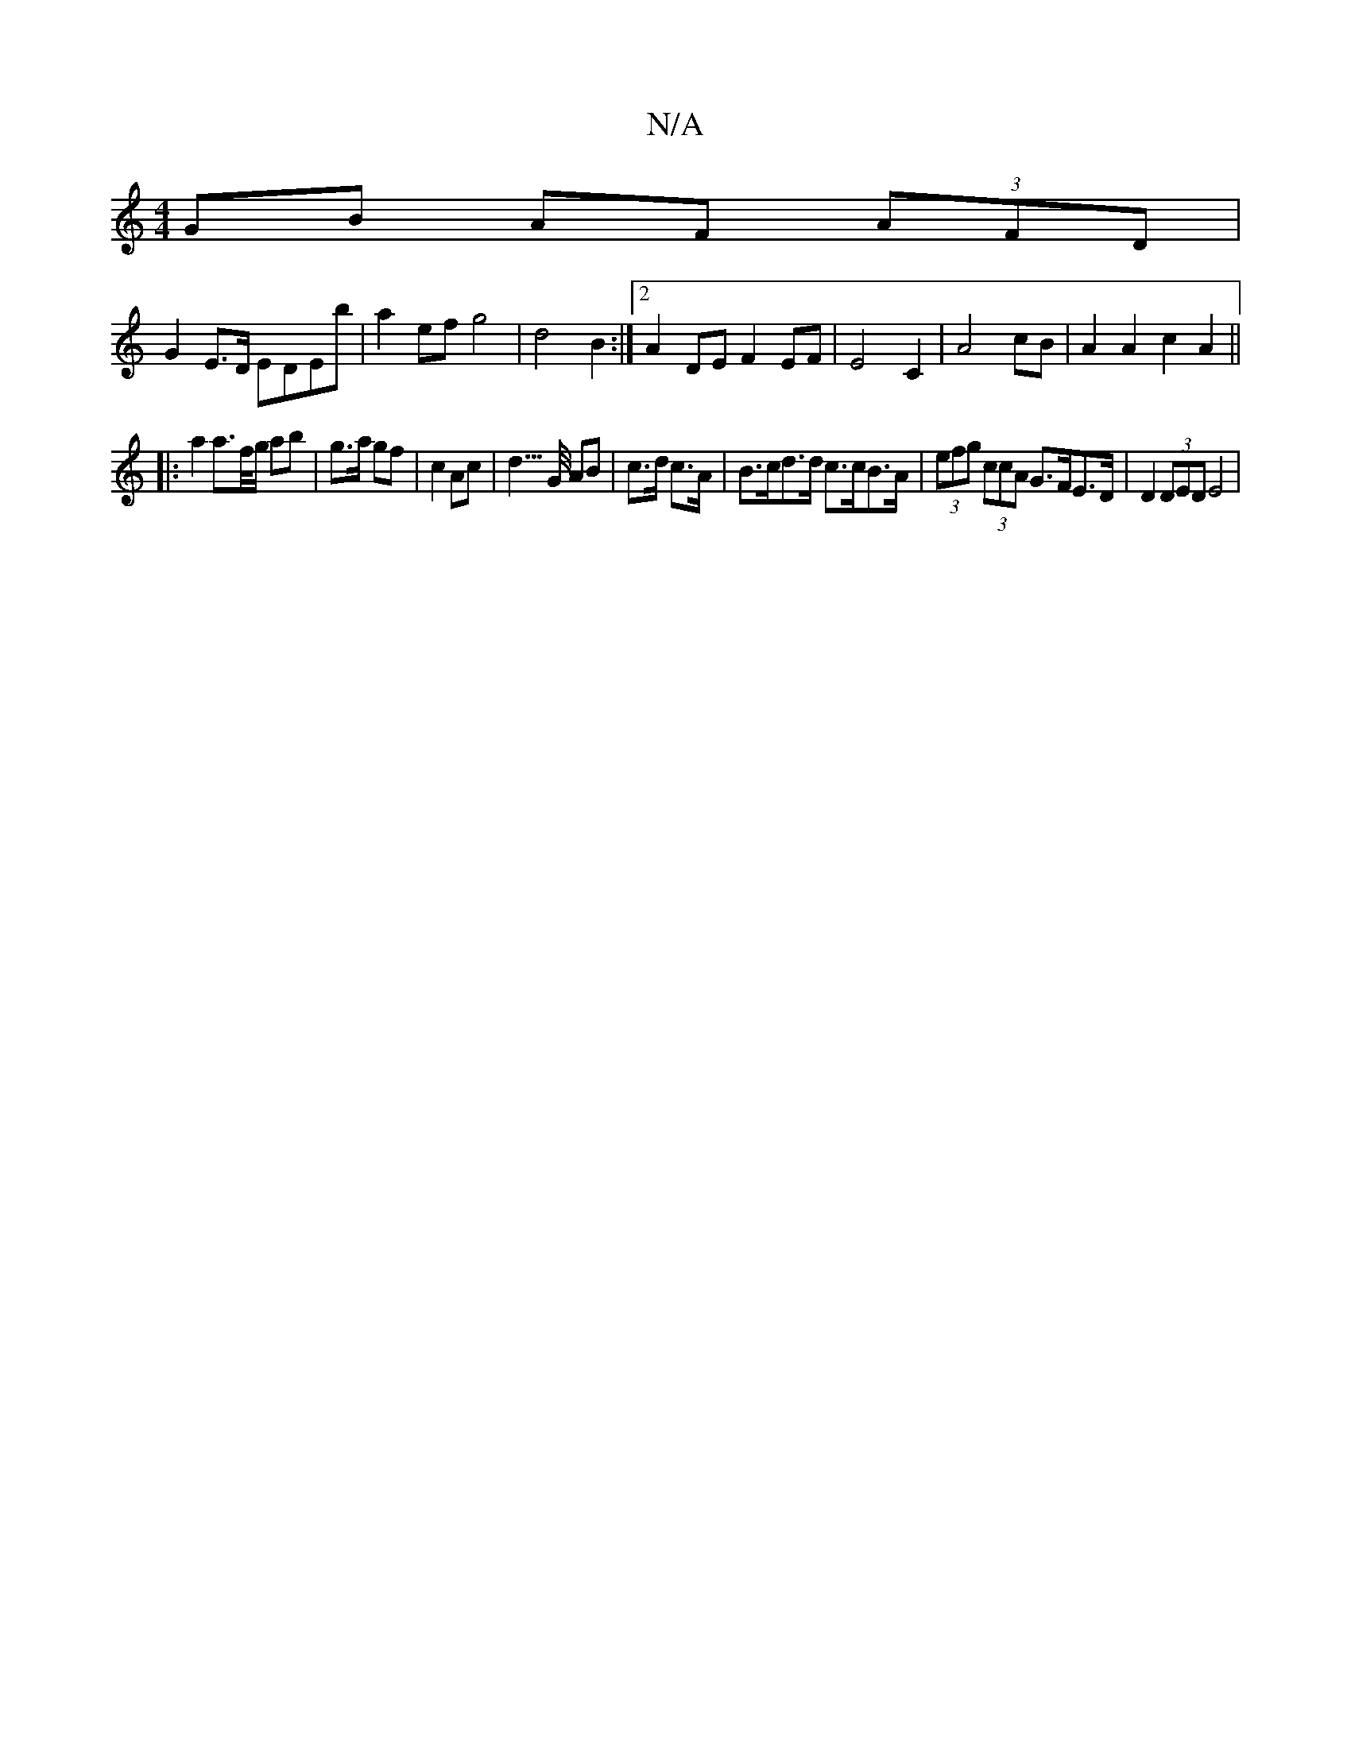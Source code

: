 X:1
T:N/A
M:4/4
R:N/A
K:Cmajor
2 GB AF (3AFD|
G2 E>D EDEb | a2 ef  g4 | d4 B2 :|2 A2 DE F2 EF | E4 C2 | A4 cB | A2 A2 c2 A2 ||
|: a2 a>f/g/ ab|g>a gf-|c2 Ac | d3/>G/ AB | c>d c>A | B>cd>d c>cB>A | (3efg (3ccA G>FE>D | D2 (3DED E4 |